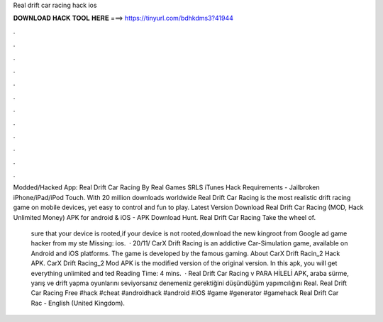 Real drift car racing hack ios



𝐃𝐎𝐖𝐍𝐋𝐎𝐀𝐃 𝐇𝐀𝐂𝐊 𝐓𝐎𝐎𝐋 𝐇𝐄𝐑𝐄 ===> https://tinyurl.com/bdhkdms3?41944



.



.



.



.



.



.



.



.



.



.



.



.

Modded/Hacked App: Real Drift Car Racing By Real Games SRLS iTunes Hack Requirements - Jailbroken iPhone/iPad/iPod Touch. With 20 million downloads worldwide Real Drift Car Racing is the most realistic drift racing game on mobile devices, yet easy to control and fun to play. Latest Version Download Real Drift Car Racing (MOD, Hack Unlimited Money) APK for android & iOS - APK Download Hunt. Real Drift Car Racing Take the wheel of.

 sure that your device is rooted,if your device is not rooted,download the new kingroot from Google ad game hacker from  my ste Missing: ios.  · 20/11/ CarX Drift Racing is an addictive Car-Simulation game, available on Android and iOS platforms. The game is developed by the famous gaming. About CarX Drift Racin_2 Hack APK. CarX Drift Racing_2 Mod APK is the modified version of the original version. In this apk, you will get everything unlimited and ted Reading Time: 4 mins.  · Real Drift Car Racing v PARA HİLELİ APK, araba sürme, yarış ve drift yapma oyunlarını seviyorsanız denemeniz gerektiğini düşündüğüm yapımcılığını Real. Real Drift Car Racing Free #hack #cheat #androidhack #android #iOS #game #generator #gamehack Real Drift Car Rac - English (United Kingdom).
